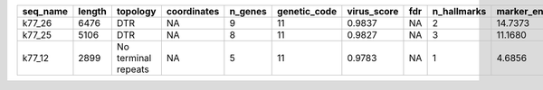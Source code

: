 +----------+--------+---------------------+-------------+---------+--------------+-------------+-----+-------------+-------------------+--------------------------------------------------------------------------------------------+
| seq_name | length | topology            | coordinates | n_genes | genetic_code | virus_score | fdr | n_hallmarks | marker_enrichment | taxonomy                                                                                   |
+==========+========+=====================+=============+=========+==============+=============+=====+=============+===================+============================================================================================+
| k77_26   | 6476   | DTR                 | NA          | 9       | 11           | 0.9837      | NA  | 2           | 14.7373           | Viruses;Monodnaviria;Sangervirae;Phixviricota;Malgrandaviricetes;Petitvirales;Microviridae |
+----------+--------+---------------------+-------------+---------+--------------+-------------+-----+-------------+-------------------+--------------------------------------------------------------------------------------------+
| k77_25   | 5106   | DTR                 | NA          | 8       | 11           | 0.9827      | NA  | 3           | 11.1680           | Viruses;Monodnaviria;Sangervirae;Phixviricota;Malgrandaviricetes;Petitvirales;Microviridae |
+----------+--------+---------------------+-------------+---------+--------------+-------------+-----+-------------+-------------------+--------------------------------------------------------------------------------------------+
| k77_12   | 2899   | No terminal repeats | NA          | 5       | 11           | 0.9783      | NA  | 1           | 4.6856            | Viruses;Monodnaviria;Sangervirae;Phixviricota;Malgrandaviricetes;Petitvirales;Microviridae |
+----------+--------+---------------------+-------------+---------+--------------+-------------+-----+-------------+-------------------+--------------------------------------------------------------------------------------------+